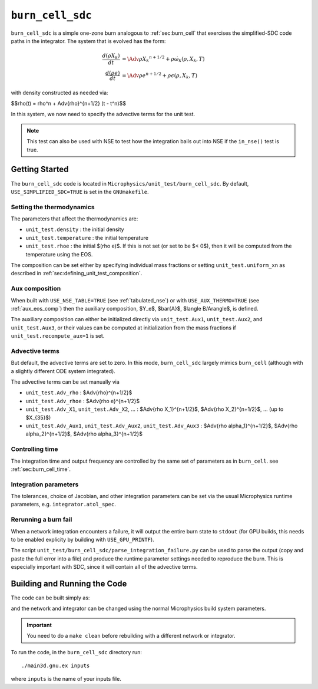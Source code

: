 .. _sec:burn_cell_sdc:

*****************
``burn_cell_sdc``
*****************

.. index:: burn_cell_sdc

``burn_cell_sdc`` is a simple one-zone burn analogous to :ref:`sec:burn_cell` that
exercises the simplified-SDC code paths in the integrator.
The system that is evolved
has the form:

.. math::

   \begin{align*}
      \frac{d(\rho X_k)}{dt} &= \Adv{\rho X_k}^{n+1/2} + \rho \dot{\omega}_k(\rho, X_k, T) \\
      \frac{d(\rho e)}{dt} &= \Adv{\rho e}^{n+1/2} + \rho \epsilon(\rho, X_k, T)
   \end{align*}

with density constructed as needed via:

$$\rho(t) = \rho^n + \Adv{\rho}^{n+1/2} (t - t^n)$$

In this system, we now need to specify the advective terms for the unit test.

.. note::

   This test can also be used with NSE to test how the integration
   bails out into NSE if the ``in_nse()`` test is true.




Getting Started
===============

The ``burn_cell_sdc`` code is located in
``Microphysics/unit_test/burn_cell_sdc``.   By default, ``USE_SIMPLIFIED_SDC=TRUE``
is set in the ``GNUmakefile``.


Setting the thermodynamics
--------------------------

The parameters that affect the thermodynamics are:

* ``unit_test.density`` : the initial density

* ``unit_test.temperature`` : the initial temperature

* ``unit_test.rhoe`` : the initial $(rho e)$.  If this is not set (or
  set to be $< 0$), then it will be computed from the temperature
  using the EOS.

The composition can be set either by specifying individual mass fractions
or setting ``unit_test.uniform_xn`` as described in :ref:`sec:defining_unit_test_composition`.

Aux composition
---------------

When built with ``USE_NSE_TABLE=TRUE`` (see :ref:`tabulated_nse`) or with
``USE_AUX_THERMO=TRUE`` (see :ref:`aux_eos_comp`) then the auxiliary
composition, $Y_e$, $\bar{A}$, $\langle
B/A\rangle$, is defined.

The auxiliary composition can either be initialized directly via
``unit_test.Aux1``, ``unit_test.Aux2``, and ``unit_test.Aux3``, or
their values can be computed at initialization from the mass fractions
if ``unit_test.recompute_aux=1`` is set.



Advective terms
---------------

But default, the advective terms are set to zero.  In this mode,
``burn_cell_sdc`` largely mimics ``burn_cell`` (although with a
slightly different ODE system integrated).

The advective terms can be set manually via

* ``unit_test.Adv_rho`` : $\Adv{\rho}^{n+1/2}$
* ``unit_test.Adv_rhoe`` : $\Adv{\rho e}^{n+1/2}$
* ``unit_test.Adv_X1``, ``unit_test.Adv_X2``, ... : $\Adv{\rho X_1}^{n+1/2}$, $\Adv{\rho X_2}^{n+1/2}$, ... (up to $X_{35}$)
* ``unit_test.Adv_Aux1``, ``unit_test.Adv_Aux2``, ``unit_test.Adv_Aux3`` : $\Adv{\rho \alpha_1}^{n+1/2}$, $\Adv{\rho \alpha_2}^{n+1/2}$, $\Adv{\rho \alpha_3}^{n+1/2}$




Controlling time
----------------

The integration time and output frequency are controlled by the
same set of parameters as in ``burn_cell``. see :ref:`sec:burn_cell_time`.


Integration parameters
----------------------

The tolerances, choice of Jacobian, and other integration parameters
can be set via the usual Microphysics runtime parameters, e.g.
``integrator.atol_spec``.


Rerunning a burn fail
---------------------

.. index:: parse_integration_failure.py, USE_GPU_PRINTF

When a network integration encounters a failure, it will output the
entire burn state to ``stdout`` (for GPU builds, this needs to be
enabled explicity by building with ``USE_GPU_PRINTF``).

The script ``unit_test/burn_cell_sdc/parse_integration_failure.py``
can be used to parse the output (copy and paste the full error into a
file) and produce the runtime parameter settings needed to reproduce
the burn.  This is especially important with SDC, since it will contain
all of the advective terms.


Building and Running the Code
=============================

The code can be built simply as:

.. prompt:: bash

   make

and the network and integrator can be changed using the normal
Microphysics build system parameters.

.. important::

   You need to do a ``make clean`` before rebuilding with a different
   network or integrator.


To run the code, in the ``burn_cell_sdc`` directory run::

   ./main3d.gnu.ex inputs

where ``inputs`` is the name of your inputs file.

